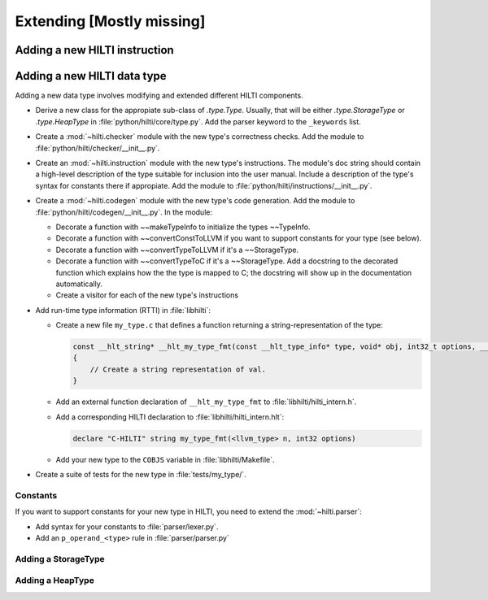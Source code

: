 .. $Id$

Extending [Mostly missing]
==========================


Adding a new HILTI instruction
------------------------------

Adding a new HILTI data type
----------------------------

Adding a new data type involves modifying and extended different HILTI
components. 

- Derive a new class for the appropiate sub-class of `.type.Type`.  Usually,
  that will be either `.type.StorageType` or `.type.HeapType` in
  :file:`python/hilti/core/type.py`. Add the parser keyword to the ``_keywords``
  list.
  
- Create a :mod:`~hilti.checker` module  with the new type's correctness checks.
  Add the module to :file:`python/hilti/checker/__init__.py`.

- Create an :mod:`~hilti.instruction` module with the new type's instructions.
  The module's doc string should contain a high-level description of the type
  suitable for inclusion into the user manual. Include a description of the
  type's syntax for constants there if appropiate. Add the module to
  :file:`python/hilti/instructions/__init__.py`.

- Create a :mod:`~hilti.codegen` module with the new type's code generation. Add
  the module to :file:`python/hilti/codegen/__init__.py`. In the module:
  
  * Decorate a function with ~~makeTypeInfo to initialize the types ~~TypeInfo.
    
  * Decorate a function with ~~convertConstToLLVM if you want to support
    constants for your type (see below).
    
  * Decorate a function with ~~convertTypeToLLVM if it's a ~~StorageType. 
    
  * Decorate a function with ~~convertTypeToC if it's a
    ~~StorageType. Add a docstring to the decorated function which
    explains how the the type is mapped to C; the docstring will
    show up in the documentation automatically.
    
  * Create a visitor for each of the new type's instructions

- Add run-time type information (RTTI) in :file:`libhilti`:

  * Create a new file ``my_type.c`` that defines a function returning a
    string-representation of the type:

    .. code-block:: c

        const __hlt_string* __hlt_my_type_fmt(const __hlt_type_info* type, void* obj, int32_t options, __hlt_exception* exception)
        {
            // Create a string representation of val.
        }

  * Add an external function declaration of ``__hlt_my_type_fmt`` to :file:`libhilti/hilti_intern.h`.

  * Add a corresponding HILTI declaration to :file:`libhilti/hilti_intern.hlt`:

    .. code-block:: c

        declare "C-HILTI" string my_type_fmt(<llvm_type> n, int32 options)

  * Add your new type to the ``COBJS`` variable in :file:`libhilti/Makefile`.

- Create a suite of tests for the new type in :file:`tests/my_type/`.

Constants
~~~~~~~~~

If you want to support constants for your new type in HILTI, you need to extend
the :mod:`~hilti.parser`:

- Add syntax for your constants to :file:`parser/lexer.py`.

- Add an ``p_operand_<type>`` rule in :file:`parser/parser.py`


Adding a StorageType
~~~~~~~~~~~~~~~~~~~~


Adding a HeapType
~~~~~~~~~~~~~~~~~


